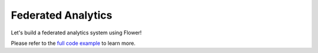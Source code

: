 .. _federated-analytics:


Federated Analytics
===================

.. meta::
   :description: Check out this how-to for using Flower to perform Federated Analytics.

Let's build a federated analytics system using Flower!

Please refer to the `full code example <https://github.com/adap/flower/tree/main/examples/federated-analytics>`_ to learn more.
